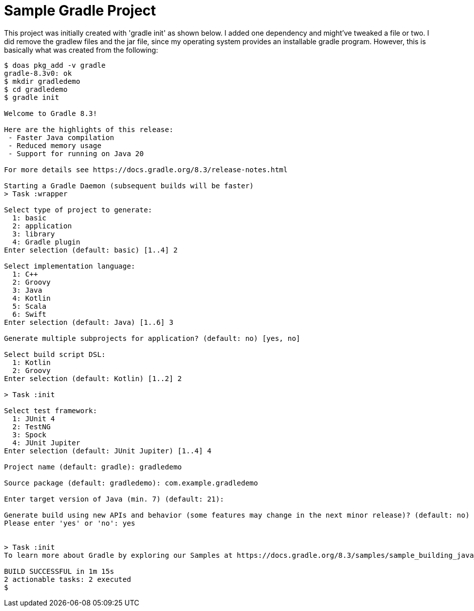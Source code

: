= Sample Gradle Project

This project was initially created with 'gradle init' as shown below.
I added one dependency and might've tweaked a file or two.
I did remove the gradlew files and the jar file, since my operating system
provides an installable gradle program.
However, this is basically what was created from the following:

----
$ doas pkg_add -v gradle
gradle-8.3v0: ok
$ mkdir gradledemo
$ cd gradledemo
$ gradle init

Welcome to Gradle 8.3!

Here are the highlights of this release:
 - Faster Java compilation
 - Reduced memory usage
 - Support for running on Java 20

For more details see https://docs.gradle.org/8.3/release-notes.html

Starting a Gradle Daemon (subsequent builds will be faster)
> Task :wrapper

Select type of project to generate:
  1: basic
  2: application
  3: library
  4: Gradle plugin
Enter selection (default: basic) [1..4] 2

Select implementation language:
  1: C++
  2: Groovy
  3: Java
  4: Kotlin
  5: Scala
  6: Swift
Enter selection (default: Java) [1..6] 3

Generate multiple subprojects for application? (default: no) [yes, no] 

Select build script DSL:
  1: Kotlin
  2: Groovy
Enter selection (default: Kotlin) [1..2] 2

> Task :init

Select test framework:
  1: JUnit 4
  2: TestNG
  3: Spock
  4: JUnit Jupiter
Enter selection (default: JUnit Jupiter) [1..4] 4

Project name (default: gradle): gradledemo

Source package (default: gradledemo): com.example.gradledemo

Enter target version of Java (min. 7) (default: 21): 

Generate build using new APIs and behavior (some features may change in the next minor release)? (default: no) [yes, no] y
Please enter 'yes' or 'no': yes


> Task :init
To learn more about Gradle by exploring our Samples at https://docs.gradle.org/8.3/samples/sample_building_java_applications.html

BUILD SUCCESSFUL in 1m 15s
2 actionable tasks: 2 executed
$
----
